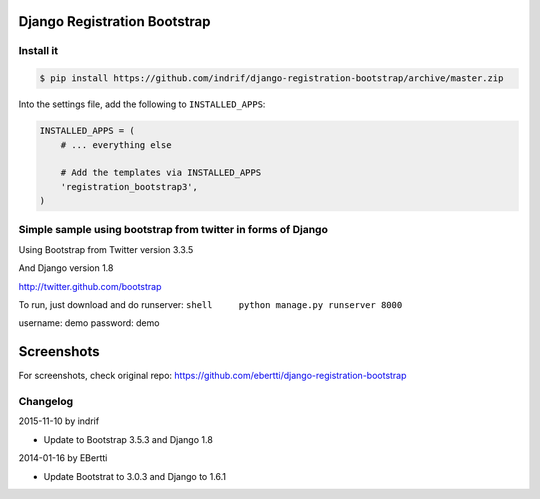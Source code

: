 Django Registration Bootstrap
=============================

Install it
----------

.. code-block:: bash

    $ pip install https://github.com/indrif/django-registration-bootstrap/archive/master.zip

Into the settings file, add the following to ``INSTALLED_APPS``:

.. code-block:: python

    INSTALLED_APPS = (
        # ... everything else

        # Add the templates via INSTALLED_APPS
        'registration_bootstrap3',
    )





Simple sample using bootstrap from twitter in forms of Django
-------------------------------------------------------------

Using Bootstrap from Twitter version 3.3.5

And Django version 1.8

http://twitter.github.com/bootstrap

To run, just download and do runserver:
``shell     python manage.py runserver 8000``

username: demo password: demo

Screenshots
===========

For screenshots, check original repo: https://github.com/ebertti/django-registration-bootstrap

Changelog
---------

2015-11-10 by indrif

- Update to Bootstrap 3.5.3 and Django 1.8

2014-01-16 by EBertti

-  Update Bootstrat to 3.0.3 and Django to 1.6.1
